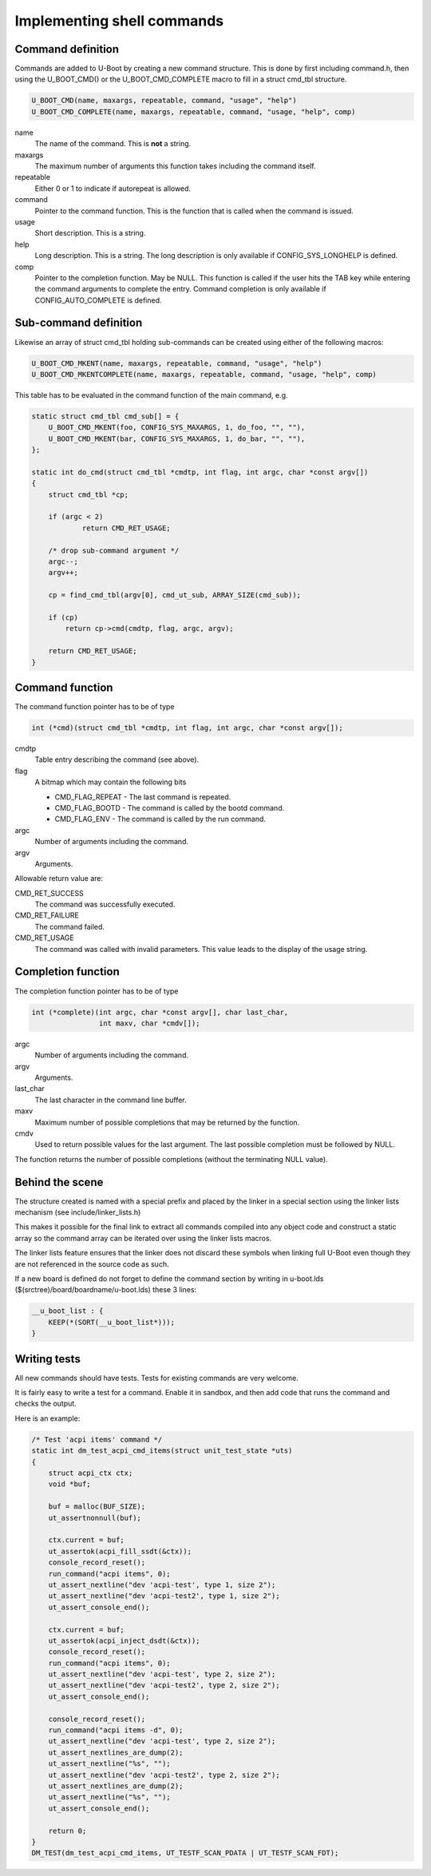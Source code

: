 .. SPDX-License-Identifier: GPL-2.0+

Implementing shell commands
===========================

Command definition
------------------

Commands are added to U-Boot by creating a new command structure.
This is done by first including command.h, then using the U_BOOT_CMD() or the
U_BOOT_CMD_COMPLETE macro to fill in a struct cmd_tbl structure.

.. code-block:: c

    U_BOOT_CMD(name, maxargs, repeatable, command, "usage", "help")
    U_BOOT_CMD_COMPLETE(name, maxargs, repeatable, command, "usage, "help", comp)

name
    The name of the command. This is **not** a string.

maxargs
    The maximum number of arguments this function takes including
    the command itself.

repeatable
    Either 0 or 1 to indicate if autorepeat is allowed.

command
    Pointer to the command function. This is the function that is
    called when the command is issued.

usage
    Short description. This is a string.

help
    Long description. This is a string. The long description is
    only available if CONFIG_SYS_LONGHELP is defined.

comp
    Pointer to the completion function. May be NULL.
    This function is called if the user hits the TAB key while
    entering the command arguments to complete the entry. Command
    completion is only available if CONFIG_AUTO_COMPLETE is defined.

Sub-command definition
----------------------

Likewise an array of struct cmd_tbl holding sub-commands can be created using
either of the following macros:

.. code-block:: c

    U_BOOT_CMD_MKENT(name, maxargs, repeatable, command, "usage", "help")
    U_BOOT_CMD_MKENTCOMPLETE(name, maxargs, repeatable, command, "usage, "help", comp)

This table has to be evaluated in the command function of the main command, e.g.

.. code-block:: c

    static struct cmd_tbl cmd_sub[] = {
        U_BOOT_CMD_MKENT(foo, CONFIG_SYS_MAXARGS, 1, do_foo, "", ""),
        U_BOOT_CMD_MKENT(bar, CONFIG_SYS_MAXARGS, 1, do_bar, "", ""),
    };

    static int do_cmd(struct cmd_tbl *cmdtp, int flag, int argc, char *const argv[])
    {
        struct cmd_tbl *cp;

        if (argc < 2)
                return CMD_RET_USAGE;

        /* drop sub-command argument */
        argc--;
        argv++;

        cp = find_cmd_tbl(argv[0], cmd_ut_sub, ARRAY_SIZE(cmd_sub));

        if (cp)
            return cp->cmd(cmdtp, flag, argc, argv);

        return CMD_RET_USAGE;
    }

Command function
----------------

The command function pointer has to be of type

.. code-block:: c

    int (*cmd)(struct cmd_tbl *cmdtp, int flag, int argc, char *const argv[]);

cmdtp
    Table entry describing the command (see above).

flag
    A bitmap which may contain the following bits

    * CMD_FLAG_REPEAT - The last command is repeated.
    * CMD_FLAG_BOOTD  - The command is called by the bootd command.
    * CMD_FLAG_ENV    - The command is called by the run command.

argc
    Number of arguments including the command.

argv
    Arguments.

Allowable return value are:

CMD_RET_SUCCESS
    The command was successfully executed.

CMD_RET_FAILURE
    The command failed.

CMD_RET_USAGE
    The command was called with invalid parameters. This value
    leads to the display of the usage string.

Completion function
-------------------

The completion function pointer has to be of type

.. code-block:: c

    int (*complete)(int argc, char *const argv[], char last_char,
                    int maxv, char *cmdv[]);

argc
    Number of arguments including the command.

argv
    Arguments.

last_char
    The last character in the command line buffer.

maxv
    Maximum number of possible completions that may be returned by
    the function.

cmdv
    Used to return possible values for the last argument. The last
    possible completion must be followed by NULL.

The function returns the number of possible completions (without the terminating
NULL value).

Behind the scene
----------------

The structure created is named with a special prefix and placed by
the linker in a special section using the linker lists mechanism
(see include/linker_lists.h)

This makes it possible for the final link to extract all commands
compiled into any object code and construct a static array so the
command array can be iterated over using the linker lists macros.

The linker lists feature ensures that the linker does not discard
these symbols when linking full U-Boot even though they are not
referenced in the source code as such.

If a new board is defined do not forget to define the command section
by writing in u-boot.lds ($(srctree)/board/boardname/u-boot.lds) these
3 lines:

.. code-block:: c

    __u_boot_list : {
        KEEP(*(SORT(__u_boot_list*)));
    }

Writing tests
-------------

All new commands should have tests. Tests for existing commands are very
welcome.

It is fairly easy to write a test for a command. Enable it in sandbox, and
then add code that runs the command and checks the output.

Here is an example:

.. code-block:: c

    /* Test 'acpi items' command */
    static int dm_test_acpi_cmd_items(struct unit_test_state *uts)
    {
        struct acpi_ctx ctx;
        void *buf;

        buf = malloc(BUF_SIZE);
        ut_assertnonnull(buf);

        ctx.current = buf;
        ut_assertok(acpi_fill_ssdt(&ctx));
        console_record_reset();
        run_command("acpi items", 0);
        ut_assert_nextline("dev 'acpi-test', type 1, size 2");
        ut_assert_nextline("dev 'acpi-test2', type 1, size 2");
        ut_assert_console_end();

        ctx.current = buf;
        ut_assertok(acpi_inject_dsdt(&ctx));
        console_record_reset();
        run_command("acpi items", 0);
        ut_assert_nextline("dev 'acpi-test', type 2, size 2");
        ut_assert_nextline("dev 'acpi-test2', type 2, size 2");
        ut_assert_console_end();

        console_record_reset();
        run_command("acpi items -d", 0);
        ut_assert_nextline("dev 'acpi-test', type 2, size 2");
        ut_assert_nextlines_are_dump(2);
        ut_assert_nextline("%s", "");
        ut_assert_nextline("dev 'acpi-test2', type 2, size 2");
        ut_assert_nextlines_are_dump(2);
        ut_assert_nextline("%s", "");
        ut_assert_console_end();

        return 0;
    }
    DM_TEST(dm_test_acpi_cmd_items, UT_TESTF_SCAN_PDATA | UT_TESTF_SCAN_FDT);
